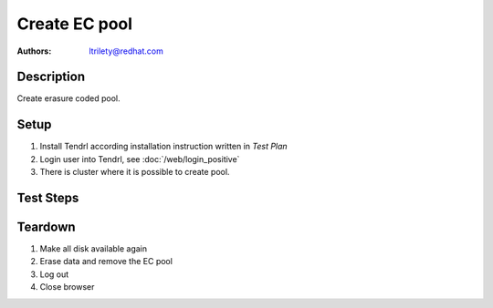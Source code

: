 Create EC pool
****************

:authors: 
          - ltrilety@redhat.com

Description
===========

Create erasure coded pool.

Setup
=====

#. Install Tendrl according installation instruction written in *Test Plan*

#. Login user into Tendrl, see :doc:`/web/login_positive`

#. There is cluster where it is possible to create pool.

Test Steps
==========

.. test_step:: 1

    Click ``Storage`` button.

.. test_result:: 1

    Page with list of storages is open.

.. test_step:: 2

    Click ``Add Storage`` button.

.. test_result:: 2

    Add storage page is open. There should be the following choices:

    #. Object Storage
    #. Block Storage

.. test_step:: 3

    Click ``Object Storage`` link.

.. test_result:: 3

    Wizard for creating Object Storage pool is open.

.. test_step:: 4

    Choose ``Erasure Coded`` as type of storage

.. test_result:: 4

    Verify that EC options are shown - EC profiles
    Verify that there is a list of pre-defined default EC profiles (2+1, 4+2, 6+3, 8+4)

    TODO: To the right of the EC profile options, a small graphic helps illustrates
          the selected EC options. It updates as the input changes.
          design conflict (missing)
    TODO: Moving slide
          design conflict (missing)
    TODO: Advanced Configuration
          design conflict (missing)
    TODO: Snapshots
          design conflict (missing)
    TODO: Replicas - bad design
          design conflict (missing)

    REMOVED:
      Verify that it is possible to create a new EC profile. It is possible to set k,m numbers so they satisfy
       erasure plug-in requirements. If they don't satisfy UI rejects them appropriately.

      *  System will validate k+m values and warn them when sum of k+m is not divisible by 3,
         and when m is not half of k. This assumes a best practice of at least 3 failure domains.
      *  System will create new EC profile based on user-specified k+m,
         whereby the EC profile can be re-used, but does not become the default.

.. test_step:: 5

    TODO: specify details (there are lot of knobs now), maybe split further
    into another test cases.

    Choose such k+m that it exactly correspond to number of disks available in the pool
    Set the replication option so there will be no replication
    Fill all other required inputs and ick on Next button

.. test_result:: 5

    A summary page with correct information is opened

.. test_step:: 6

    Click on 'Add Storage' button

    TODO: possibility to edit some settings will be in some future release
    TODO: Create more than one pool

.. test_result:: 6

    Task for pool creation was created.

.. test_step:: 7

    Wait until the task is finished

.. test_result:: 7

    Verify that a new event was created about pool creation.
    Check if EC pool was created correctly.
    Verify that EC profile cannot be changed for the pool.

    TODO: bad place for utilization, sometimes chart covers the usage number
      design conflict

.. test_step:: 8

    Load some data to the pool

.. test_result:: 8

    Data are created and available

.. test_step:: 9

    Make m disks to be unreachable.

.. test_result:: 9

    Data created in previous step are still available

Teardown
========

#. Make all disk available again

#. Erase data and remove the EC pool

#. Log out

#. Close browser
